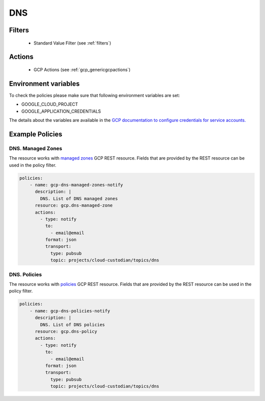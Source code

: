 .. _gcp_dns:

DNS
====

Filters
--------
 - Standard Value Filter (see :ref:`filters`)

Actions
--------
 - GCP Actions (see :ref:`gcp_genericgcpactions`)

Environment variables
---------------------
To check the policies please make sure that following environment variables are set:

- GOOGLE_CLOUD_PROJECT

- GOOGLE_APPLICATION_CREDENTIALS

The details about the variables are available in the `GCP documentation to configure credentials for service accounts. <https://cloud.google.com/docs/authentication/getting-started>`_

Example Policies
----------------

DNS. Managed Zones
~~~~~~~~~~~~~~~~~~~
The resource works with `managed zones <https://cloud.google.com/dns/docs/reference/v1beta2/managedZones>`_ GCP REST resource. Fields that are provided by the REST resource can be used in the policy filter.

.. code-block:: yaml

    policies:
        - name: gcp-dns-managed-zones-notify
          description: |
            DNS. List of DNS managed zones
          resource: gcp.dns-managed-zone
          actions:
            - type: notify
              to:
                - email@email
              format: json
              transport:
                type: pubsub
                topic: projects/cloud-custodian/topics/dns

DNS. Policies
~~~~~~~~~~~~~~
The resource works with `policies <https://cloud.google.com/dns/docs/reference/v1beta2/policies>`_ GCP REST resource. Fields that are provided by the REST resource can be used in the policy filter.

.. code-block:: yaml

    policies:
        - name: gcp-dns-policies-notify
          description: |
            DNS. List of DNS policies
          resource: gcp.dns-policy
          actions:
            - type: notify
              to:
                - email@email
              format: json
              transport:
                type: pubsub
                topic: projects/cloud-custodian/topics/dns